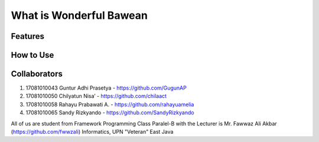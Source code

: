 ########################
What is Wonderful Bawean
########################


*********
Features
*********


***********
How to Use
***********


***************
Collaborators
***************

1. 17081010043 Guntur Adhi Prasetya - https://github.com/GugunAP
2. 17081010050 Chilyatun Nisa’      - https://github.com/chilaact
3. 17081010058 Rahayu Prabawati A.  - https://github.com/rahayuamelia
4. 17081010065 Sandy Rizkyando      - https://github.com/SandyRizkyando

All of us are student from Framework Programming Class Paralel-B
with the Lecturer is Mr. Fawwaz Ali Akbar (https://github.com/fwwzali)
Informatics, UPN "Veteran" East Java